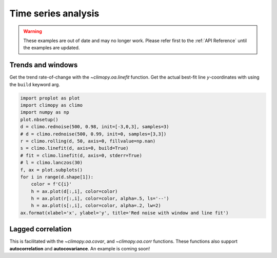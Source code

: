 Time series analysis
====================

.. warning::

   These examples are out of date and may no longer work. Please refer
   first to the :ref:`API Reference` until the examples are updated.

Trends and windows
------------------

Get the trend rate-of-change with the `~climopy.oa.linefit` function.
Get the actual best-fit line *y*-coordinates with using the ``build``
keyword arg.

.. code:: ipython3

    import proplot as plot
    import climopy as climo
    import numpy as np
    plot.nbsetup()
    d = climo.rednoise(500, 0.98, init=[-3,0,3], samples=3)
    # d = climo.rednoise(500, 0.99, init=0, samples=[3,3])
    r = climo.rolling(d, 50, axis=0, fillvalue=np.nan)
    s = climo.linefit(d, axis=0, build=True)
    # fit = climo.linefit(d, axis=0, stderr=True)
    # l = climo.lanczos(30)
    f, ax = plot.subplots()
    for i in range(d.shape[1]):
        color = f'C{i}'
        h = ax.plot(d[:,i], color=color)
        h = ax.plot(r[:,i], color=color, alpha=.5, ls='--')
        h = ax.plot(s[:,i], color=color, alpha=.2, lw=2)
    ax.format(xlabel='x', ylabel='y', title='Red noise with window and line fit')




.. image:: quickstart/quickstart_7_1.png
   :width: 450px
   :height: 336px


Lagged correlation
------------------

This is facilitated with the `~climopy.oa.covar`, and
`~climopy.oa.corr` functions. These functions also support
**autocorrelation** and **autocovariance**. An example is coming soon!

